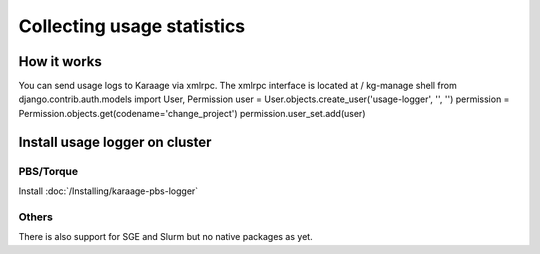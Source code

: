 Collecting usage statistics
===========================

How it works
------------

You can send usage logs to Karaage via xmlrpc. The xmlrpc interface is
located at / kg-manage shell from django.contrib.auth.models import
User, Permission user = User.objects.create\_user('usage-logger', '',
'') permission = Permission.objects.get(codename='change\_project')
permission.user\_set.add(user)

Install usage logger on cluster
-------------------------------

PBS/Torque
~~~~~~~~~~

Install :doc:`/Installing/karaage-pbs-logger`

Others
~~~~~~

There is also support for SGE and Slurm but no native packages as yet.
